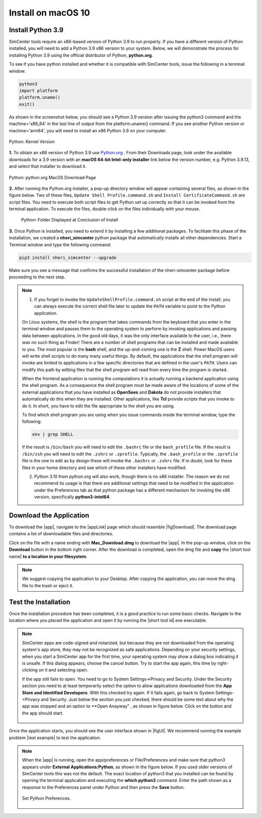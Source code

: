 .. _lblInstallMac:

Install on macOS 10
===================

Install Python 3.9
^^^^^^^^^^^^^^^^^^

SimCenter tools require an x86-based version of Python 3.9 to run properly. If you have a different version of Python installed, you will need to add a Python 3.9 x86 version to your system. Below, we will demonstrate the process for installing Python 3.9 using the official distributor of Python, **python.org**.

To see if you have python installed and whether it is compatible with SimCenter tools, issue the following in a terminal window.

.. code::
   
   python3
   import platform
   platform.uname()
   exit()

As shown in the screenshot below, you should see a Python 3.9 version after issuing the python3 command and the machine='x86_64' in the last line of output from the platform.uname() command. If you see another Python version or machine='arm64', you will need to install an x86 Python 3.9 on your computer.

.. figure:: figures/pythonKernel.png
      :align: center
      :figclass: align-center

      Python: Kernel Version


**1.** To obtain an x86 version of Python 3.9 use `Python.org <https://www.python.org/downloads/macos/>`_ . From their Downloads page, look under the available downloads for a 3.9 version with an **macOS 64-bit Intel-only installer** link below the version number, e.g. Python 3.9.13, and select that installer to download it.


.. figure:: figures/pythonDownload.png
      :align: center
      :figclass: align-center

      Python: python.org MacOS Download Page

**2.** After running the Python.org installer, a pop-up directory window will appear containing several files, as shown in the figure below. Two of these files, ``Update Shell Profile.command.sh`` and ``Install CertificateCommand.sh`` are script files. You need to execute both script files to get Python set up correctly so that it can be invoked from the terminal application. To execute the files, double-click on the files individually with your mouse. 

   .. figure:: figures/pythonInstallShell.png
      :align: center
      :figclass: align-center

      Python: Folder Displayed at Conclusion of Install


.. warning::


**3.** Once Python is installed, you need to extend it by installing a few additional packages. To facilitate this phase of the installation, we created a **nheri_simcenter** python package that automatically installs all other dependencies. Start a Terminal window and type the following command:

.. code-block:: bash

      pip3 install nheri_simcenter --upgrade


Make sure you see a message that confirms the successful installation of the nheri-simcenter package before proceeding to the next step.

.. note::

   1. If you forget to invoke the ``UpdateShellProfile.command.sh`` script at the end of the install, you can always execute the correct shell file later to update the ``PATH`` variable to point to the Python application.

   On Linux systems, the shell is the program that takes commands from the keyboard that you enter in the terminal window and passes them to the operating system to perform by invoking applications and passing data between applications. In the good old days, it was the only interface available to the user, i.e., there was no such thing as Finder! There are a number of shell programs that can be installed and made available to you. The most popular is the **bash** shell, and the up-and-coming one is the **Z** shell. Power MacOS users will write shell scripts to do many many useful things. By default, the applications that the shell program will invoke are limited to applications in a few specific directories that are defined in the user's ``PATH``. Users can modify this path by editing files that the shell program will read from every time the program is started.

   When the frontend application is running the computations it is actually running a backend application using the shell program. As a consequence the shell program must be made aware of the locations of some of the external applications that you have installed as **OpenSees** and **Dakota** do not provide installers that automatically do this when they are installed. Other applications, like **Tcl** provide scripts that you invoke to do it. In short, you have to edit the file appropriate to the shell you are using.

   To find which shell program you are using when you issue commands inside the terminal window, type the following:

   .. code:: bash

      env | grep SHELL

   If the result is ``/bin/bash`` you will need to edit the ``.bashrc`` file or the ``bash_profile`` file. If the result is ``/bin/zsh`` you will need to edit the ``.zshrc`` or ``.zprofile``. Typically, the ``.bash_profile`` or the ``.zprofile`` file is the one to edit as by design these will invoke the ``.bashrc`` or ``.zshrc`` file. If in doubt, look for these files in your home directory and see which of these other installers have modified.

   2. Python 3.10 from python.org will also work, though there is no x86 installer. The reason we do not recommend its usage is that there are additional settings that need to be modified in the application under the Preferences tab as that python package has a different mechanism for invoking the x86 version, specifically **python3-intel64**.

.. only:: R2D_app

   Install Java
   ^^^^^^^^^^^^

   .. note::
      Java is needed to use OpenSHA to characterize the regional seismic hazard (see :ref:`ground_motion_tool`). If you do not plan to use that feature, you can skip this step of the installation.

   If you have not yet installed Java, please download the installer from java website. The version `16.0.2 <https://www.oracle.com/java/technologies/javase/jdk16-archive-downloads.html>`_ has been tested to be working with the latest |app|. Follow the on-screen instructions to install Java.

   .. note::
      
      The Java website should automatically detect your operating system and offer the corresponding installer for you to download. Make sure you see "Mac OS X" at the top of the page before downloading the installer.


.. only:: WEUQ_app
   
   Install OpenFOAM for macOS
   ^^^^^^^^^^^^^^^^^^^^^^^^^^^^^
   
   This version of the |app| uses *OpenFOAM* for pre-processing the CFD model. At the backend, the mesh generation and visualization in the GUI utilize *OpenFOAM-10* built-in meshing tools.  

   .. note::
     The packaged distribution of OpenFOAM is only available for Linux systems. To install OpenFOAM on macOS, the user needs to use  Docker for Mac. Docker will provide a virtual environment for running Linux applications on macOS.

   ..  The at mesh generation and pre-processing  party applications s. 


   To install OpenFOAM-10 on macOS, follow the instructions in `OpenFOAM for macOS <https://openfoam.org/download/10-macos/>`_ .


Download the Application
^^^^^^^^^^^^^^^^^^^^^^^^

To download the |app|, navigate to the |appLink| page which should resemble |figDownload|. The download page contains a list of downloadable files and directories.

.. only:: R2D_app

   .. _figDownload-R2D:

   .. figure:: figures/R2DDownload.png
      :align: center
      :figclass: align-center

      R2DTool download page.


.. only:: PBE_app

   .. _figDownload-PBE:

   .. figure:: figures/pbeDownload.png
      :align: center
      :figclass: align-center

      PBE download page.

.. only:: EEUQ_app

   .. _figDownload-EE:

   .. figure:: figures/eeDownload.png
      :align: center
      :figclass: align-center

      EE-UQ download page.

.. only:: WEUQ_app

   .. _figDownload-WE:

   .. figure:: figures/weDownload.png
      :align: center
      :figclass: align-center

      WE-UQ download page.


.. only:: quoFEM_app

   .. _figDownload-quoFEM:

   .. figure:: figures/quoFEMDownload.png
      :align: center
      :figclass: align-center

      quoFEM download page.


.. only:: Hydro

   .. _figDownload-HydroUQ:

   .. figure:: figures/H20Download.png
      :align: center
      :figclass: align-center

      HydroUQ tool download page.

Click on the file with a name ending with **Mac_Download.dmg** to download the |app|. In the pop-up window, click on the **Download** button in the bottom right corner. After the download is completed, open the dmg file and **copy** the |short tool name| **to a location in your filesystem**.

.. note::

   We suggest copying the application to your Desktop. After copying the application, you can move the dmg file to the trash or eject it.

Test the Installation
^^^^^^^^^^^^^^^^^^^^^

Once the installation procedure has been completed, it is a good practice to run some basic checks. Navigate to the location where you placed the application and open it by running the |short tool id|.exe executable.

.. note::

   SimCenter apps are code-signed and notarized, but because they are not downloaded from the operating system's app store, they may not be recognized as safe applications. Depending on your security settings, when you start a SimCenter app for the first time, your operating system may show a dialog box indicating it is unsafe. If this dialog appears, choose the cancel button. Try to start the app again, this time by right-clicking on it and selecting open.

   If the app still fails to open. You need to go to System Settings->Privacy and Security. Under the Security section you need to at least temporarily select the option to allow applications downloaded from the **App Store and Identified Developers**. With this checked try again. If it fails again, go back to System Settings->Privacy and Security. Just below the section you just checked, there should be some text about why the app was stopped and an option to **Open Anayway" , as shown in figure below. Click on the button and the app should start.

   .. figure:: figures/AppleSecurity.png
    :align: center
    :figclass: align-center


Once the application starts, you should see the user interface shown in |figUI|. We recommend running the example problem |test example| to test the application.

.. only:: R2D_app

   .. _figUI-R2D:

   .. figure:: figures/R2D-Startup.png
    :align: center
    :figclass: align-center

    R2DTool on startup.

.. only:: PBE_app

   .. _figUI-PBE:

   .. figure:: figures/PBE_startup.png
    :align: center
    :figclass: align-center

    PBE application on startup.

.. only:: EEUQ_app

   .. _figUI-EE:

   .. figure:: figures/EE-UQ.png
    :align: center
    :figclass: align-center

    EE-UQ application on startup.

.. only:: WEUQ_app

   .. _figUI-WE:

   .. figure:: figures/WE-UQ.png
    :align: center
    :figclass: align-center

    WE-UQ application on startup.

.. only:: quoFEM_app

   .. _figUI-quoFEM:

   .. figure:: figures/quoFEM.png
    :align: center
    :figclass: align-center

    quoFEM application on startup.


.. only:: Hydro

   .. _figUI-HydroUQ:

   .. figure:: figures/HydroMac.png
    :align: center
    :figclass: align-center

    HydroUQ application on startup.    

.. note::

   When the |app| is running, open the app/preferences or File/Preferences and make sure that python3 appears under **External Applications:Python**, as shown in the figure below. If you used older versions of SimCenter tools this was not the default. The exact location of python3 that you installed can be found by opening the terminal application and executing the **which python3** command. Enter the path shown as a response to the Preferences panel under Python and then press the **Save** button.

   .. _figUI-preferences:

   .. figure:: figures/pythonPreferences.png
    :align: center
    :figclass: align-center

    Set Python Preferences.



